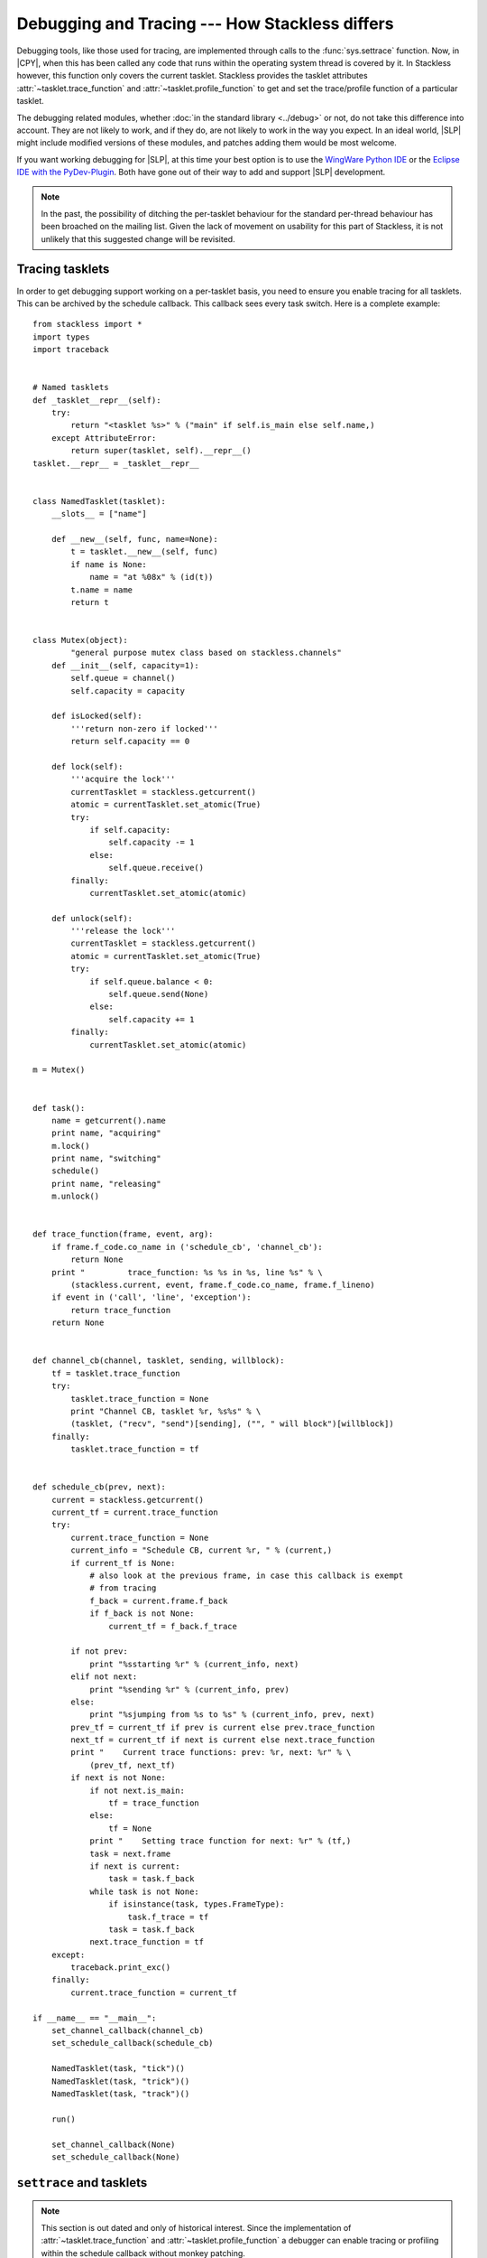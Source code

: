 .. _stackless-debugging:

***********************************************
Debugging and Tracing --- How Stackless differs
***********************************************

Debugging tools, like those used for tracing, are implemented through
calls to the :func:`sys.settrace` function.  Now, in |CPY|, when
this has been called any code that runs within the operating system thread
is covered by it.  In Stackless however, this function only covers the
current tasklet. Stackless provides the tasklet attributes 
:attr:`~tasklet.trace_function` and :attr:`~tasklet.profile_function` to 
get and set the trace/profile function of a particular tasklet.

The debugging related modules, whether :doc:`in the standard library
<../debug>` or not, do not take this difference into account.  They are not
likely to work, and if they do, are not likely to work in the way you expect.
In an ideal world, |SLP| might include modified versions of these
modules, and patches adding them would be most welcome.

If you want working debugging for |SLP|, at this time your best
option is to use the `WingWare Python IDE <http://wingware.com>`_ 
or the `Eclipse IDE with the PyDev-Plugin <http://pydev.org>`_.  
Both have gone out of their way to add and support |SLP| development.

.. note::

    In the past, the possibility of ditching the per-tasklet behaviour for
    the standard per-thread behaviour has been broached on the mailing list.
    Given the lack of movement on usability for this part of Stackless, it is
    not unlikely that this suggested change will be revisited.

----------------
Tracing tasklets
----------------

In order to get debugging support working on a per-tasklet basis, you need to
ensure you enable tracing for all tasklets. This can be archived by the
schedule callback. This callback sees every task switch. Here is 
a complete example::

	from stackless import *
	import types
	import traceback
	
	
	# Named tasklets
	def _tasklet__repr__(self):
	    try:
	        return "<tasklet %s>" % ("main" if self.is_main else self.name,)
	    except AttributeError:
	        return super(tasklet, self).__repr__()
	tasklet.__repr__ = _tasklet__repr__
	
	
	class NamedTasklet(tasklet):
	    __slots__ = ["name"]
	
	    def __new__(self, func, name=None):
	        t = tasklet.__new__(self, func)
	        if name is None:
	            name = "at %08x" % (id(t))
	        t.name = name
	        return t
	
	
	class Mutex(object):
		"general purpose mutex class based on stackless.channels"
	    def __init__(self, capacity=1):
	        self.queue = channel()
	        self.capacity = capacity
	
	    def isLocked(self):
	        '''return non-zero if locked'''
	        return self.capacity == 0
	
	    def lock(self):
	        '''acquire the lock'''
	        currentTasklet = stackless.getcurrent()
	        atomic = currentTasklet.set_atomic(True)
	        try:
	            if self.capacity:
	                self.capacity -= 1
	            else:
	                self.queue.receive()
	        finally:
	            currentTasklet.set_atomic(atomic)
	
	    def unlock(self):
	        '''release the lock'''
	        currentTasklet = stackless.getcurrent()
	        atomic = currentTasklet.set_atomic(True)
	        try:
	            if self.queue.balance < 0:
	                self.queue.send(None)
	            else:
	                self.capacity += 1
	        finally:
	            currentTasklet.set_atomic(atomic)
	
	m = Mutex()
	
	
	def task():
	    name = getcurrent().name
	    print name, "acquiring"
	    m.lock()
	    print name, "switching"
	    schedule()
	    print name, "releasing"
	    m.unlock()
	
	
	def trace_function(frame, event, arg):
	    if frame.f_code.co_name in ('schedule_cb', 'channel_cb'):
	        return None
	    print "         trace_function: %s %s in %s, line %s" % \
	        (stackless.current, event, frame.f_code.co_name, frame.f_lineno)
	    if event in ('call', 'line', 'exception'):
	        return trace_function
	    return None
	
	
	def channel_cb(channel, tasklet, sending, willblock):
	    tf = tasklet.trace_function
	    try:
	        tasklet.trace_function = None
	        print "Channel CB, tasklet %r, %s%s" % \
	        (tasklet, ("recv", "send")[sending], ("", " will block")[willblock])
	    finally:
	        tasklet.trace_function = tf
	
	
	def schedule_cb(prev, next):
	    current = stackless.getcurrent()
	    current_tf = current.trace_function
	    try:
	        current.trace_function = None
	        current_info = "Schedule CB, current %r, " % (current,)
	        if current_tf is None:
	            # also look at the previous frame, in case this callback is exempt
	            # from tracing
	            f_back = current.frame.f_back
	            if f_back is not None:
	                current_tf = f_back.f_trace
	
	        if not prev:
	            print "%sstarting %r" % (current_info, next)
	        elif not next:
	            print "%sending %r" % (current_info, prev)
	        else:
	            print "%sjumping from %s to %s" % (current_info, prev, next)
	        prev_tf = current_tf if prev is current else prev.trace_function
	        next_tf = current_tf if next is current else next.trace_function
	        print "    Current trace functions: prev: %r, next: %r" % \
	            (prev_tf, next_tf)
	        if next is not None:
	            if not next.is_main:
	                tf = trace_function
	            else:
	                tf = None
	            print "    Setting trace function for next: %r" % (tf,)
	            task = next.frame
	            if next is current:
	                task = task.f_back
	            while task is not None:
	                if isinstance(task, types.FrameType):
	                    task.f_trace = tf
	                task = task.f_back
	            next.trace_function = tf
	    except:
	        traceback.print_exc()
	    finally:
	        current.trace_function = current_tf
	
	if __name__ == "__main__":
	    set_channel_callback(channel_cb)
	    set_schedule_callback(schedule_cb)
	
	    NamedTasklet(task, "tick")()
	    NamedTasklet(task, "trick")()
	    NamedTasklet(task, "track")()
	
	    run()
	
	    set_channel_callback(None)
	    set_schedule_callback(None)


-------------------------
``settrace`` and tasklets
-------------------------

.. note::

   This section is out dated and only of historical interest. Since the 
   implementation of :attr:`~tasklet.trace_function` and 
   :attr:`~tasklet.profile_function` a debugger can enable tracing or profiling
   within the schedule callback without monkey patching.
   
In order to get debugging support working on a per-tasklet basis, you need to
ensure you call :func:`sys.settrace` for all tasklets.  Vilhelm Saevarsson 
`has an email
<http://www.stackless.com/pipermail/stackless/2007-October/003074.html>`_
giving code and a description of the steps required including potentially
unforeseen circumstances, in the Stackless mailing list archives.

Vilhelm's code::

    import sys
    import stackless
    
    def contextDispatch( prev, next ):
        if not prev: #Creating next
            # I never see this print out
            print "Creating ", next
        elif not next: #Destroying prev
            # I never see this print out either
            print "Destroying ", prev
        else:
            # Prev is being suspended
            # Next is resuming
            # When worker tasklets are resuming and have
            # not been set to trace, we make sure that
            # they are tracing before they run again
            if not next.frame.f_trace:
                # We might already be tracing so ...
                sys.call_tracing(next.settrace, (traceDispatch, ))
    
    stackless.set_schedule_callback(contextDispatch)

    def __call__(self, *args, **kwargs):
         f = self.tempval
         def new_f(old_f, args, kwargs):
             sys.settrace(traceDispatch)
             old_f(*args, **kwargs)
             sys.settrace(None)
         self.tempval = new_f
         stackless.tasklet.setup(self, f, args, kwargs)
    
    def settrace( self, tb ):
        self.frame.f_trace = tb
        sys.settrace(tb)
    
    stackless.tasklet.__call__ = __call__
    stackless.tasklet.settrace = settrace

The key actions taken by this code:

 * Wrap the creation of tasklets, so that the debugging hook is installed
   when the tasklet is first run.
 * Intercept scheduling events, so that tasklets that were created before
   debugging was engaged, have the debugging hook installed before they are
   run again.
